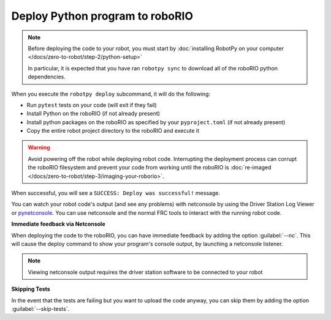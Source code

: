 Deploy Python program to roboRIO
================================

.. note:: Before deploying the code to your robot, you must start by :doc:`installing RobotPy on your computer </docs/zero-to-robot/step-2/python-setup>`

          In particular, it is expected that you have ran ``robotpy sync`` to download all of the roboRIO python dependencies.

.. tab-set::

   .. tab-item:: Windows
      :sync: windows

      .. code-block:: sh

         py -3 -m robotpy deploy

   .. tab-item:: macOS
      :sync: macos

      .. code-block:: sh

         python3 -m robotpy deploy

   .. tab-item:: Linux
      :sync: linux

      .. code-block:: sh

         python3 -m robotpy deploy

When you execute the ``robotpy deploy`` subcommand, it will do the following:

* Run ``pytest`` tests on your code (will exit if they fail)
* Install Python on the roboRIO (if not already present)
* Install python packages on the roboRIO as specified by your ``pyproject.toml`` (if not already present)
* Copy the entire robot project directory to the roboRIO and execute it

.. warning:: Avoid powering off the robot while deploying robot code. Interrupting the deployment process can corrupt the roboRIO filesystem and prevent your code from working until the roboRIO is :doc:`re-imaged </docs/zero-to-robot/step-3/imaging-your-roborio>`.

When successful, you will see a ``SUCCESS: Deploy was successful!`` message.

You can watch your robot code's output (and see any problems) with netconsole by using the Driver Station Log Viewer or `pynetconsole <https://github.com/robotpy/pynetconsole>`__. You can use netconsole and the normal FRC tools to interact with the running robot code.

.. seealso:: :doc:`/docs/software/vscode-overview/viewing-console-output`

**Immediate feedback via Netconsole**

When deploying the code to the roboRIO, you can have immediate feedback by adding the option :guilabel:`--nc`. This will cause the deploy command to show your program's console output, by launching a netconsole listener.

.. tab-set::

   .. tab-item:: Windows
      :sync: windows

      .. code-block:: sh

         py -3 -m robotpy deploy --nc

   .. tab-item:: macOS
      :sync: macos

      .. code-block:: sh

         python3 -m robotpy deploy --nc

   .. tab-item:: Linux
      :sync: linux

      .. code-block:: sh

         python3 -m robotpy deploy --nc

.. note:: Viewing netconsole output requires the driver station software to be connected to your robot

**Skipping Tests**

In the event that the tests are failing but you want to upload the code anyway, you can skip them by adding the option :guilabel:`--skip-tests`.

.. tab-set::

   .. tab-item:: Windows
      :sync: windows

      .. code-block:: sh

         py -3 -m robotpy deploy --skip-tests

   .. tab-item:: macOS
      :sync: macos

      .. code-block:: sh

         python3 -m robotpy deploy --skip-tests

   .. tab-item:: Linux
      :sync: linux

      .. code-block:: sh

         python3 -m robotpy deploy --skip-tests
